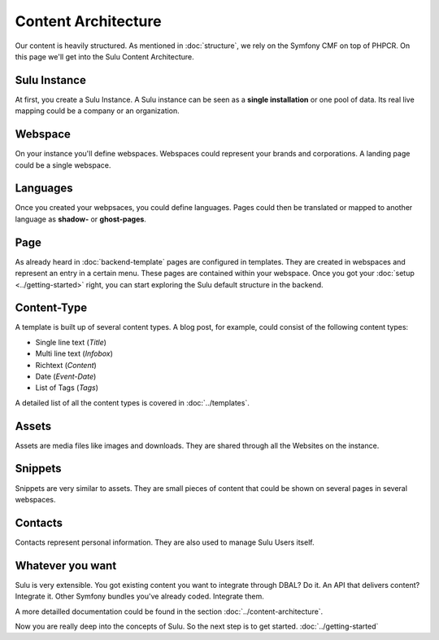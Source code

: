 Content Architecture
====================

Our content is heavily structured. As mentioned in :doc:`structure`, we rely on
the Symfony CMF on top of PHPCR. On this page we'll get into the Sulu Content
Architecture.


Sulu Instance
-------------

At first, you create a Sulu Instance. A Sulu instance can be seen as a **single
installation** or one pool of data. Its real live mapping could be a company or
an organization.


Webspace
--------

On your instance you'll define webspaces. Webspaces could represent your brands
and corporations. A landing page could be a single webspace.


Languages
---------

Once you created your webpsaces, you could define languages. Pages could
then be translated or mapped to another language as **shadow-** or
**ghost-pages**.


Page
----

As already heard in :doc:`backend-template` pages are configured in templates.
They are created in webspaces and represent an entry in a certain menu. These
pages are contained within your webspace. Once you got your
:doc:`setup <../getting-started>` right, you can start exploring the Sulu default
structure in the backend.


Content-Type
------------

A template is built up of several content types. A blog post, for example, could
consist of the following content types:

* Single line text (*Title*)
* Multi line text (*Infobox*)
* Richtext (*Content*)
* Date (*Event-Date*)
* List of Tags (*Tags*)

A detailed list of all the content types is covered in
:doc:`../templates`.


Assets
------

Assets are media files like images and downloads. They are shared through all
the Websites on the instance.


Snippets
--------

Snippets are very similar to assets. They are small pieces of content that could
be shown on several pages in several webspaces.


Contacts
--------

Contacts represent personal information. They are also used to manage Sulu
Users itself.


Whatever you want
-----------------

Sulu is very extensible. You got existing content you want to integrate through
DBAL? Do it. An API that delivers content? Integrate it. Other Symfony bundles
you've already coded. Integrate them.

A more detailled documentation could be found in the section
:doc:`../content-architecture`.

Now you are really deep into the concepts of Sulu. So the next step is to get
started. :doc:`../getting-started`

